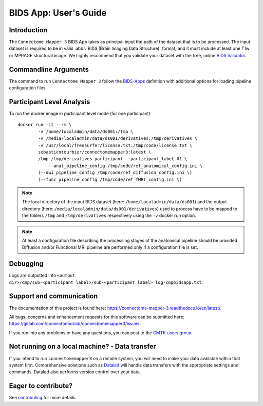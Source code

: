 ***********************
BIDS App: User's Guide
***********************

Introduction
=============================

The ``Connectome Mapper 3`` BIDS App takes as principal input the path of the dataset
that is to be processed.
The input dataset is required to be in valid :abbr:`BIDS (Brain Imaging Data
Structure)` format, and it must include at least one T1w or MPRAGE structural image.
We highly recommend that you validate your dataset with the free, online
`BIDS Validator <http://bids-standard.github.io/bids-validator/>`_.

Commandline Arguments
=============================

The command to run ``Connectome Mapper 3`` follow the `BIDS-Apps
<https://github.com/BIDS-Apps>`_ definition with additional options for loading pipeline configuration files.

.. argparse::
		:ref: cmp.parser.get
		:prog: connectomemapper3



Participant Level Analysis
===========================
To run the docker image in participant level mode (for one participant) ::

    docker run -it --rm \
            -v /home/localadmin/data/ds001:/tmp \
            -v /media/localadmin/data/ds001/derivatives:/tmp/derivatives \
            -v /usr/local/freesurfer/license.txt:/tmp/code/license.txt \
            sebastientourbier/connectomemapper3:latest \
            /tmp /tmp/derivatives participant --participant_label 01 \
          	--anat_pipeline_config /tmp/code/ref_anatomical_config.ini \
            (--dwi_pipeline_config /tmp/code/ref_diffusion_config.ini \)
            (--func_pipeline_config /tmp/code/ref_fMRI_config.ini \)


.. note:: The local directory of the input BIDS dataset (here: ``/home/localadmin/data/ds001``) and the output directory (here: ``/media/localadmin/data/ds001/derivatives``) used to process have to be mapped to the folders ``/tmp`` and ``/tmp/derivatives`` respectively using the ``-v`` docker run option.

.. note:: At least a configuration file describing the processing stages of the anatomical pipeline should be provided. Diffusion and/or Functional MRI pipeline are performed only if a configuration file is set.

Debugging
=========

Logs are outputted into
``<output dir>/cmp/sub-<participant_label>/sub-<participant_label>_log-cmpbidsapp.txt``.

Support and communication
=========================

The documentation of this project is found here: https://connectome-mapper-3.readthedocs.io/en/latest/.

All bugs, concerns and enhancement requests for this software can be submitted here:
https://gitlab.com/connectomicslab/connectomemapper3/issues.


If you run into any problems or have any questions, you can post to the `CMTK-users group <http://groups.google.com/group/cmtk-users>`_.


Not running on a local machine? - Data transfer
===============================================

If you intend to run ``connectomemapper3`` on a remote system, you will need to
make your data available within that system first. Comprehensive solutions such as `Datalad
<http://www.datalad.org/>`_ will handle data transfers with the appropriate
settings and commands. Datalad also performs version control over your data.

Eager to contribute?
===============================================

See `contributing <contributing.html>`_ for more details.

